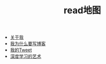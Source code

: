 #+TITLE: read地图

   + [[file:me.org][关于我]]
   + [[file:why.org][我为什么要写博客]]
   + [[file:mytweet.org][我的Tweet]]
   + [[file:me_workflow.org][深度学习的艺术]]
